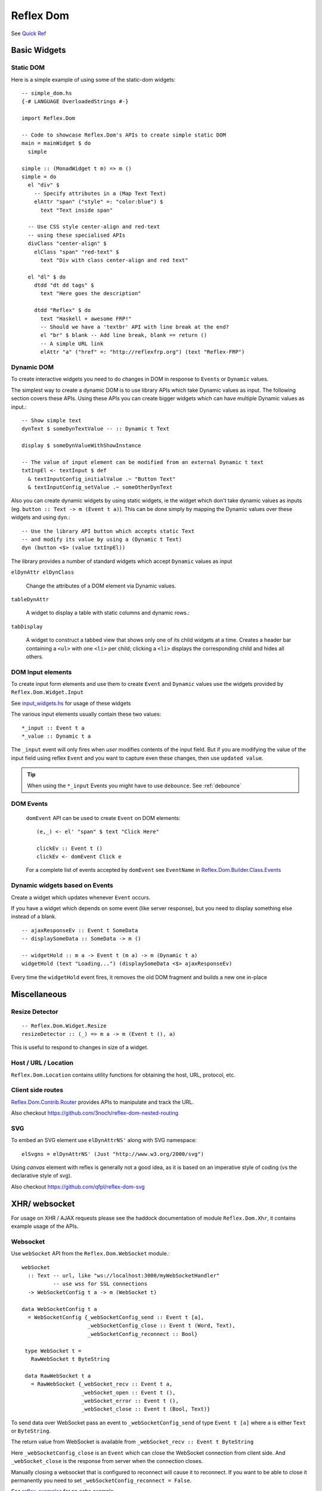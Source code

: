 Reflex Dom
==========

See `Quick Ref <https://github.com/reflex-frp/reflex-dom/blob/develop/Quickref.md>`_

.. Type Classes
.. ------------

.. A reference for what the type class is for

.. DomBuilder
.. ~~~~~~~~~~

Basic Widgets
-------------


Static DOM
~~~~~~~~~~

Here is a simple example of using some of the static-dom widgets::

  -- simple_dom.hs
  {-# LANGUAGE OverloadedStrings #-}

  import Reflex.Dom

  -- Code to showcase Reflex.Dom's APIs to create simple static DOM
  main = mainWidget $ do
    simple

  simple :: (MonadWidget t m) => m ()
  simple = do
    el "div" $
      -- Specify attributes in a (Map Text Text)
      elAttr "span" ("style" =: "color:blue") $
        text "Text inside span"

    -- Use CSS style center-align and red-text
    -- using these specialised APIs
    divClass "center-align" $
      elClass "span" "red-text" $
        text "Div with class center-align and red text"

    el "dl" $ do
      dtdd "dt dd tags" $
        text "Here goes the description"

      dtdd "Reflex" $ do
        text "Haskell + awesome FRP!"
        -- Should we have a 'textbr' API with line break at the end?
        el "br" $ blank -- Add line break, blank == return ()
        -- A simple URL link
        elAttr "a" ("href" =: "http://reflexfrp.org") (text "Reflex-FRP")

Dynamic DOM
~~~~~~~~~~~

To create interactive widgets you need to do changes in DOM in response to
``Event``\s or ``Dynamic`` values.

The simplest way to create a dynamic DOM is to use library APIs which take
Dynamic values as input. The following section covers these APIs.
Using these APIs you can create bigger widgets which can have multiple Dynamic
values as input.::

  -- Show simple text
  dynText $ someDynTextValue -- :: Dynamic t Text

  display $ someDynValueWithShowInstance

  -- The value of input element can be modified from an external Dynamic t text
  txtInpEl <- textInput $ def
    & textInputConfig_initialValue .~ "Button Text"
    & textInputConfig_setValue .~ someOtherDynText


Also you can create dynamic widgets by using static widgets, ie the widget
which don't take dynamic values as inputs (eg. ``button :: Text -> m (Event t a)``).
This can be done simply by mapping the Dynamic values over these widgets and using ``dyn``.::

  -- Use the library API button which accepts static Text
  -- and modify its value by using a (Dynamic t Text)
  dyn (button <$> (value txtInpEl))

The library provides a number of standard widgets which accept ``Dynamic`` values as input


``elDynAttr elDynClass``

  Change the attributes of a DOM element via Dynamic values.

``tableDynAttr``

  A widget to display a table with static columns and dynamic rows.::

``tabDisplay``

  A widget to construct a tabbed view that shows only one of its child
  widgets at a time.
  Creates a header bar containing a ``<ul>`` with one ``<li>`` per child; clicking
  a ``<li>`` displays the corresponding child and hides all others.

.. _dom_input_elements:

DOM Input elements
~~~~~~~~~~~~~~~~~~

To create input form elements and use them to create ``Event`` and ``Dynamic``
values use the widgets provided by ``Reflex.Dom.Widget.Input``

See `input_widgets.hs <https://github.com/reflex-frp/reflex-frp.org/blob/master/code-snippets/input_widgets.hs>`_ for usage of these widgets

The various input elements usually contain these two values::

  *_input :: Event t a
  *_value :: Dynamic t a

The ``_input`` event will only fires when *user* modifies contents of the input field.
But if you are modifying the value of the input field using reflex ``Event`` and you want to capture even these changes, then use ``updated value``.

.. tip:: When using the ``*_input`` Events you might have to use ``debounce``. See :ref:`debounce`

.. _dom_events:

DOM Events
~~~~~~~~~~

  ``domEvent`` API can be used to create ``Event`` on DOM elements::

    (e,_) <- el' "span" $ text "Click Here"

    clickEv :: Event t ()
    clickEv <- domEvent Click e

  For a complete list of events accepted by ``domEvent`` see ``EventName`` in
  `Reflex.Dom.Builder.Class.Events <https://github.com/reflex-frp/reflex-dom/blob/develop/reflex-dom-core/src/Reflex/Dom/Builder/Class/Events.hs>`_

Dynamic widgets based on Events
~~~~~~~~~~~~~~~~~~~~~~~~~~~~~~~

Create a widget which updates whenever ``Event`` occurs.

If you have a widget which depends on some event (like server response), but you
need to display something else instead of a blank. ::

  -- ajaxResponseEv :: Event t SomeData
  -- displaySomeData :: SomeData -> m ()

  -- widgetHold :: m a -> Event t (m a) -> m (Dynamic t a)
  widgetHold (text "Loading...") (displaySomeData <$> ajaxResponseEv)

Every time the ``widgetHold`` event fires, it removes the old DOM fragment and builds a new one in-place


Miscellaneous
-------------

Resize Detector
~~~~~~~~~~~~~~~
::

  -- Reflex.Dom.Widget.Resize
  resizeDetector :: (_) => m a -> m (Event t (), a)

This is useful to respond to changes in size of a widget.

.. Does this respond to viewport size changes?

Host / URL / Location
~~~~~~~~~~~~~~~~~~~~~

``Reflex.Dom.Location`` contains utility functions for obtaining the host, URL, protocol, etc.

Client side routes
~~~~~~~~~~~~~~~~~~

`Reflex.Dom.Contrib.Router <https://github.com/reflex-frp/reflex-dom-contrib/blob/master/src/Reflex/Dom/Contrib/Router.hs>`_ provides APIs to manipulate and track the URL.

Also checkout https://github.com/3noch/reflex-dom-nested-routing

SVG
~~~

To embed an SVG element use ``elDynAttrNS'`` along with SVG namespace::

  elSvgns = elDynAttrNS' (Just "http://www.w3.org/2000/svg")

Using `canvas` element with reflex is generally not a good idea, as it is based on an imperative style of coding (vs the declarative style of svg).

Also checkout https://github.com/qfpl/reflex-dom-svg

.. _xhr_websocket:

XHR/ websocket
--------------

For usage on XHR / AJAX requests please see the haddock documentation of module ``Reflex.Dom.Xhr``, it contains example usage of the APIs.

Websocket
~~~~~~~~~

Use ``webSocket`` API from the ``Reflex.Dom.WebSocket`` module.::

 webSocket
   :: Text -- url, like "ws://localhost:3000/myWebSocketHandler"
           -- use wss for SSL connections
   -> WebSocketConfig t a -> m (WebSocket t)

 data WebSocketConfig t a
   = WebSocketConfig {_webSocketConfig_send :: Event t [a],
                      _webSocketConfig_close :: Event t (Word, Text),
                      _webSocketConfig_reconnect :: Bool}

  type WebSocket t =
    RawWebSocket t ByteString

  data RawWebSocket t a
    = RawWebSocket {_webSocket_recv :: Event t a,
                    _webSocket_open :: Event t (),
                    _webSocket_error :: Event t (),
                    _webSocket_close :: Event t (Bool, Text)}

To send data over WebSocket pass an event to ``_webSocketConfig_send`` of type
``Event t [a]`` where ``a`` is either ``Text`` or ``ByteString``.

The return value from WebSocket is available from ``_webSocket_recv :: Event t ByteString``

Here ``_webSocketConfig_close`` is an ``Event`` which can close the WebSocket connection
from client side. And ``_webSocket_close`` is the response from server when the
connection closes.

Manually closing a websocket that is configured to reconnect will cause it to reconnect.
If you want to be able to close it permanently you need to set ``_webSocketConfig_reconnect = False``.

See `reflex-examples <https://github.com/reflex-frp/reflex-examples/blob/master/websocket-echo/src/Main.hs>`_ for an echo example.


Integration with Backend
~~~~~~~~~~~~~~~~~~~~~~~~

One of the big strength of ``reflex-dom`` is that a common code base can be shared between backend and frontend.

Quoting `mightybyte <https://github.com/mightybyte>`_ again.
See `hsnippet.com source code here <https://github.com/mightybyte/hsnippet/blob/master/shared/src/HSnippet/Shared/WsApi.hs>`_

  I used a very similar architecture with Reflex with HSnippet, and it's
  delightful to work with. Server communication was done over websockets with the
  wire format being a serialized version of these data types. Adding a new
  client/server or server/client message couldn't be more simple.

The simplest form of integration with backend is to define the message data in the ``common`` package, along with its serialisation functions (eg ``deriving instance`` of ``ToJSON`` and ``FromJSON``).

.. _reflex_websocket_interface:

`reflex-websocket-interface`
^^^^^^^^^^^^^^^^^^^^^^^^^^^^

Going a few steps further in this integration is the library `reflex-websocket-interface <https://github.com/dfordivam/reflex-websocket-interface>`_

* It provides a reflex side API like this::

    getResponse :: (_) => Event t request -> m (Event t response)

  This takes care of encoding and decoding of the messages (using ``aeson``), do all the routing of Event behind the scenes, and provide the response at the point where request was initiated.

  This architecture of handling the request and its response at the same place in widget code is essential for self-contained widgets.
  It also helps greatly simplify the coding, especially when there are more than one instance of a widget, and they all use single websocket to communicate.

  Internally this uses :ref:`requester`.

* It ensures the server has code to handle all the request types.

* It further ensures that the type of response for a request is consistent between frontend and backend.

`servent-reflex`
^^^^^^^^^^^^^^^^

https://github.com/imalsogreg/servant-reflex

  `servant-reflex` lets you share your `servant` APIs with the frontend. See the readme for more details.



Performance
-----------

Static  / Server side rendering
~~~~~~~~~~~~~~~~~~~~~~~~~~~~~~~~~~

The ``renderStatic`` API can be used to render the DOM parts of the application to plain HTML.
This way the server can serve the generated HTML, so that the page `opens` instantly for the user.::

  renderStatic :: StaticWidget x a -> IO (a, ByteString)

To create widget which support static rendering, the ``prerender`` API will be required internally to separate the static code from the Immediate DomBuilder one.

See `StaticBuilder.hs <https://github.com/reflex-frp/reflex-frp.org/blob/master/code-snippets/StaticBuilder.hs>`_ for an example usage::

  prerender :: forall js m a. Prerender js m =>
    m a -> (PrerenderClientConstraint js m => m a) -> m a

Here the first widget supports Static rendering, and the second one has the actual JSM functionality.

  
lazy
~~~~

``Reflex.Dom.Widget.Lazy`` contains widgets for creating long lists. These are scrollable element and only renders child row elements near the current scroll position.
